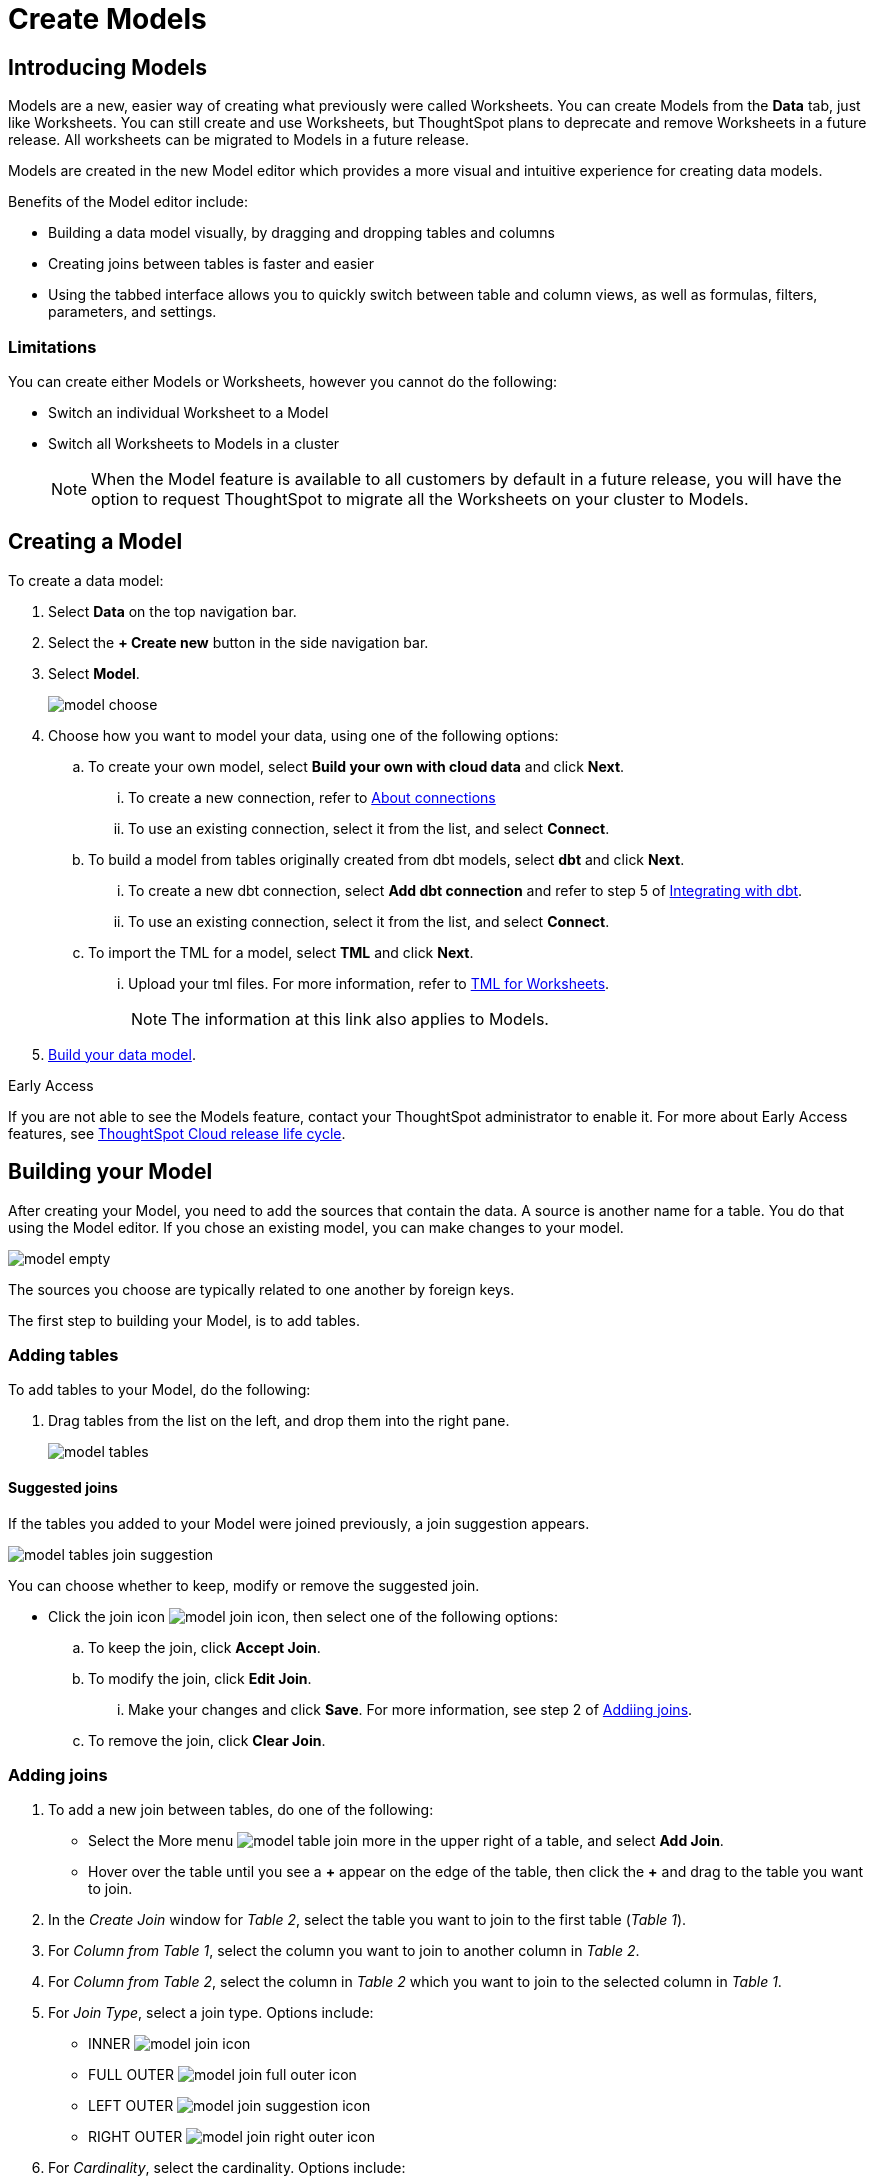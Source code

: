 = Create Models
:last_updated: 5/13/2024
:linkattrs:
:experimental:
:page-layout: default-cloud-early-access
:description: Models are logical views created on top of a more complex data model, to enable business users to more easily consume data.
:model: Model
:jira: SCAL-158357, SCAL-194041 (9.10.5 -drag to create joins), SCAL-194038 (9.10.5 - bulk edit column properties). SCAL-189664 (remove spotapps - removed from image in step 3 of creating a model. SCAL-202208 (sort and filter in columns grid - 9.12.0.cl)

== Introducing Models

Models are a new, easier way of creating what previously were called Worksheets. You can create Models from the *Data* tab, just like Worksheets. You can still create and use Worksheets, but ThoughtSpot plans to deprecate and remove Worksheets in a future release. All worksheets can be migrated to Models in a future release.

Models are created in the new Model editor which provides a more visual and intuitive experience for creating data models.

Benefits of the Model editor include:

- Building a data model visually, by dragging and dropping tables and columns
- Creating joins between tables is faster and easier
- Using the tabbed interface allows you to quickly switch between table and column views, as well as formulas, filters, parameters, and settings.

=== Limitations

You can create either Models or Worksheets, however you cannot do the following:

- Switch an individual Worksheet to a Model
- Switch all Worksheets to Models in a cluster
+
NOTE: When the {model} feature is available to all customers by default in a future release, you will have the option to request ThoughtSpot to migrate all the Worksheets on your cluster to {model}s.

////
=== About Models

Models are logical views of data which allow you to model complex datasets. These data models simplify access to data for end-users and application services by incorporating these key features, and more:

* *Table joins* supplement the primary data with information from various other data sources.
* *Changing data types* ensures that you can handle mismatches gracefully, For example, conversions of date/time type formats, and processing of numeric codes (such as event IDs) correctly.
* *Derived fields* support flexible expressions and formulas.
* *Renamed fields* make charts and tables easily accessible.
* *Selecting fields* allows you to focus only on the  fields that are necessary to the business use case.
* *Hiding fields* lets you change the visibility of data by obscuring and securing sensitive information without affecting the calculations that depend on it.
+
NOTE: If a hidden column is used in an Answer pinned to a Liveboard, then the entire Liveboard becomes read-only to users. This limits Liveboard functionality, which means the ability to adjust filters and download data is restricted.
* *Changing the default aggregation* of fields in a {model} prevents common mistakes when building visuals.


After xref:data-modeling.adoc[modeling your data], create {model}s to make searching easier.
For example, a sales executive might need to search for information about retail sales.
This data might be contained in several tables (sales, customers, products, stores, etc.), with foreign key relationships between them.
An administrator who is familiar with the data model can create a retail sales {model}, that combines all of the related fact and dimension tables into a single, easy-to-use view, and share it with the sales executive.
This provides access to the data without requiring an understanding of how it is structured.
////
[#create-model]
== Creating a {model}

To create a data model:

. Select *Data* on the top navigation bar.
. Select the *+ Create new* button in the side navigation bar.
. Select *Model*.
+
image::model_choose.png[]



. Choose how you want to model your data, using one of the following options:
.. To create your own model, select *Build your own with cloud data* and click *Next*.
... To create a new connection, refer to xref:connections.adoc[About connections]
... To use an existing connection, select it from the list, and select *Connect*.
.. To build a model from tables originally created from dbt models, select *dbt*  and click *Next*.
... To create a new dbt connection, select *Add dbt connection* and refer to step 5 of xref:dbt-integration#integrate[Integrating with dbt].
... To use an existing connection, select it from the list, and select *Connect*.
.. To import the TML for a model, select *TML* and click *Next*.
... Upload your tml files. For more information, refer to xref:tml-worksheets[TML for Worksheets].
+
NOTE: The information at this link also applies to {model}s.

. <<build-model,Build your data model>>.

.[.badge.badge-early-access]#Early Access#
****
If you are not able to see the Models feature, contact your ThoughtSpot administrator to enable it. For more about Early Access features, see xref:release-lifecycle.adoc#early-access[ThoughtSpot Cloud release life cycle].
****

[#build-model]
== Building your {model}

After creating your {model}, you need to add the sources that contain the data.
A source is another name for a table. You do that using the {model} editor. If you chose an existing model, you can make changes to your model.

image::model_empty.png[]

The sources you choose are typically related to one another by foreign keys.

The first step to building your {model}, is to add tables.

=== Adding tables

To add tables to your {model}, do the following:

. Drag tables from the list on the left, and drop them into the right pane.
+
image::model_tables.png[]


==== Suggested joins

If the tables you added to your {model} were joined previously, a join suggestion appears.

image::model_tables_join_suggestion.png[]

You can choose whether to keep, modify or remove the suggested join.

- Click the join icon image:model_join_icon.png[], then select one of the following options:
.. To keep the join, click *Accept Join*.
.. To modify the join, click *Edit Join*.
... Make your changes and click *Save*. For more information, see step 2 of <<add-joins,Addiing joins>>.
.. To remove the join, click *Clear Join*.

[#add-joins]
=== Adding joins
. To add a new join between tables, do one of the following:

- Select the More menu image:model_table_join_more.png[] in the upper right of a table, and select *Add Join*.
- Hover over the table until you see a *\+* appear on the edge of the table, then click the *+* and drag to the table you want to join.
. In the _Create Join_ window for _Table 2_, select the table you want to join to the first table (_Table 1_).
. For _Column from Table 1_, select the column you want to join to another column in _Table 2_.
. For _Column from Table 2_, select the column in _Table 2_ which you want to join to the selected column in _Table 1_.
. For _Join Type_, select a join type. Options include:
- INNER image:model_join_icon.png[]
- FULL OUTER image:model_join_full_outer_icon.png[]
- LEFT OUTER image:model_join_suggestion_icon.png[]
- RIGHT OUTER image:model_join_right_outer_icon.png[]
. For _Cardinality_, select the cardinality. Options include:
- Many:1
- 1:Many
- 1:1
. Click *Save*.
+
The join is created.
+
image::model_tables_joined.png[]

. Add additional tables and joins, as needed.
. (Recommended) Name your {model} by clicking *Add name* and entering a name.
. (Optional) Add a description of your {model} by clicking *Add description* and entering a description.
. When you are finished adding tables and joins to your {model}, the next step is to add columns.

==== Global and local joins

{model}s support both global and local joins. It's helpful to understand the difference.

- *Global joins* are created between two tables in a connection and they are available to any {model} created in that connection. If you see a join suggestion when you create a model, it means that join is a global join.
- *Local joins* are created in a specific {model} and they are only available in that {model}.

=== Adding columns

To add columns to your {model}, do the following:

. Click the *Columns* tab.
+
image::model_columns.png[]
+
Table names are highlighted in blue, and their associated columns appear underneath them.

. Add columns by doing either of the following:
- To add all the columns from a table, drag the table name from the list on the left and drop it into the right pane.
- To add an individual column from a table, drag the column name from the list on the left and drop it into the right pane.

+
image::model_columns_added.png[]

. (Optional) Edit column properties, using either of the following methods:
.. For an individual column:
... Click the column property you want to edit, and make your changes.
.. For multiple columns:
... Click the checkbox next to the columns you want to edit.
... Click the *Edit* menu, and select the property you want to edit.
... In the window that opens, select the option you want and click *Update*.
. To save the columns in your {model}, select *Save changes*.
+
You are prompted to edit the title and description of your {model}.
. Edit the title and description if needed.
. Click *Save*.
+
Your model is saved, and you have the option to add formulas, filters, parameters, and adjust settings.
. If you don't want to add those now, select *Exit data model*.

==== Sorting and filtering columns

You have the option to sort any column in ascending or descending order, as well as apply a filter to a column by selecting possible values of the column.

image::models_sort_filter.png[]



To sort a column, do the following:

. Click a column heading
. From the pop-up menu, select either *Sort ascending* or *Sort descending*.

To filter a column, do the following:

. Click a column heading
. From the pop-up menu, select *Filter*.
. In the _Edit filter_ window, select the values you want to filter by and click *Apply*.
+
A label appears above the table indicating the values used to filter the column.
+
image::models_sort_filter_2.png[]
+
You can delete the filter by hovering over the label and clicking the (X).
+
In the _Edit filter_ window, you can also edit filters, with the following options:

- Select all
- Clear
- Search
- Show selected

+
NOTE: Sort and filter states are not saved when you save your Model, however they do persist when you switch between tabs of the {model} editor.

=== Adding formulas

To add formulas to your {model}, do the following:

. Click the *Formulas* tab.
. Click *Add Formula*.
+
. Create a name for your formula.
. Enter a formula, using the formula assistant (at right) if needed.
+
image::model_formulas_2.png[]
+
With the formula assistant, you can see a list of formula operators with examples.
+
If you want to change what your formula returns, select the Advanced settings button image:icon_formula_gear_32px.png[].
+
Depending on your formula, you may be able to change:

- Data type: Determines the type of data that the formula generates. For example, use date for an add_days formula.
- Measure or attribute: Determines if the output of the formula is a measure or an attribute. For example, choose attribute for a formula that generates age groups, and choose measure for a formula that generates profit.
- Aggregation: Determines the default aggregation of the formula output. For example, choose min to see minimum profit.

. Click *Save*.
. Click *Save changes*.

=== Adding filters

To add filters to your {model}, do the following:

. Click the *Filters* tab.
. Click *Add filter*.
. Choose the column you want to filter on.
+
image::model_filters.png[]
. Select the values to include in your Answer.
+
image::model_filters_2.png[]
. If you want to exclude values, select *Exclude* and choose values to exclude.
+
You can also include values in bulk, by clicking *+ Add values in bulk*, and adding values separated by a comma (,) or a semicolon (;) or by putting them on separate lines.
. Click *Submit*.
. Click *Save changes*.

=== Adding parameters

To add parameters to your {model}, do the following:

. Click the *Parameters* tab.
. Click *Add Parameter*.
+
image::model_parameters.png[]
. In the _Parameter name_ text box, enter a name for your Parameter. This name should be unique for the object, and easy for users to understand.
. Optionally, enter a description for the Parameter in the _Add a description_ text box. Use this field to add additional information users might need before using this Parameter in their analysis. It is a best practice to use this field to specify the formulas this Parameter is used in, in addition to any other information you add.
. Under _Data settings_, specify the data type the Parameter must be: Integer, Double, String, Boolean, or Date. For more information about data types, refer to xref:data-types.adoc[Data types].
. For integer, double, or date data types, specify the allowed values: Any, List, or Range. For the string data type, specify either _Any_ or _List_.
+
[horizontal]
Any::
Allows any value within the data type's constraints.
List:: Allows values only in the list you create. Enter a value in the *Enter value...* text box, and optionally enter what the value should display as in the *Display as...* text box. To add more values, select *+ Add row*. To delete values, select the *x* to the right of the row the value is in.
+
image::parameter-list.png[Create a list of allowed values]
Range:: Allows values only within the range you specify. In the *Minimum value* and *Maximum value* text boxes, specify the values the range begins and ends with.
+
image::parameter-range.png[Create a range of allowed values]
. For the boolean data type, optionally set custom names for `true` and `false`; for example, `0` and `1`.
. Set the default value for your Parameter. In the default value text box, enter the value this Parameter should default to. For the boolean data type, the *Default value* option is a dropdown.  `true` and `false` are the only options.
. Select *Save*.

=== Settings

You can set properties for your model, including join rules and security.

To set properties for your {model}, do the following:

. Click the *Settings* tab.
. For _Data model join rule_ choose one of the following:
- Apply joins progressively (recommended for most cases)
- Apply all joins
. For _Security_ you have the option to disable row level security for your data model.
+
image::model_settings.png[]
. Click *Save changes*.

==== Understanding progressive joins

Often, a {model} includes several dimension tables and a fact table.
With progressive joins, if your search only includes terms from the fact table, you can see all of the rows that satisfy your search.
But as you add terms from dimension tables, the total number of rows shown may be reduced, as the joins to each dimension table are applied.
It works like this:

* If you choose *Apply joins progressively (recommended for most cases)*, joins are only applied for tables whose columns are included in the search.
* If you choose *Apply all joins*, all possible joins are applied, regardless of which tables are included in the search.

When using *Apply joins progressively*, the number of rows in a search using the {model} depends on which tables are part of the search.
The {model} contains the results of a defined query in the form of a table.
So if a particular dimension table is left out of the search, its joins are not applied.

== Editing a {model}

If you created a {model}, or you have edit permissions on it, you can make changes such as adding sources and columns, adding or editing formulas, changing relationships, and changing column names. You can also rename a {model} or change its description.

To edit a {model}:

. Select *Data* on the top navigation bar.
. Select the name of the {model} you want to edit.
. Select the *Edit Worksheet* button in the upper-right of the screen.
+
NOTE: Even though the button currently says _Edit Worksheet_, it allows you to edit a {model} if you selected one in the previous step.
. Make your changes to the {model}.
+
****
*Edit tables*

Using the More menu image:model_table_join_more.png[] in the upper right of a table, you can edit a table in the following ways:

- Add Join
- Rename table
- Duplicate table
- Remove table
- Show Join Recommendation
****
+
****
*Edit columns*

You can edit columns in the following ways:

- Add columns by dragging and dropping them
- Edit fields in columns
- Delete any column by checking it and selecting *Delete*
****
+
****
*Edit formulas, filters, parameters, and settings*

You can edit in the following ways:

- Delete formulas, filters, and settings
- Modify properties
****

. Select *Save changes*.

== Making a copy of a {model}

To make a copy of a {model}:

. Select *Data* on the top navigation bar.
. Select the name of the {model} you want to make a copy of.
. Open the *More* menu image:icon-more-10px.png[more menu icon] and select *Make a copy*.

+
The *make a copy* dialog appears.

. Change the name and description, as needed, and select *Save*.
+
When you navigate back to the Worksheet page, your new {model} name appears in the list.
+
NOTE: Even though the page currently only uses the term _Worksheet_, it does show both Worksheets and Models. Any models will appear in the list of Worksheets.


[#role-playing-dimensions]
== Role-playing dimensions

A role-playing dimension is when a single physical dimension is referenced multiple times in a fact table, with each reference linking to a logically distinct role for the dimension. ThoughtSpot supports role-playing dimensions for {model}s. For example, you may have a fact table joined to a dimension table more than once. This is useful for cases such as when you have a sales fact table and an employee dimension table, where the sales table may record the employee ID who created, updated, and owned a record. In this case, you would want to join these three columns to the employee dimension table on employee ID.

=== Implementing role-playing dimensions with {model}s

To implement role-playing dimensions with Models, do the following in the Model editor:

. Go to the *Tables* tab.
. Select the More menu image:model_table_join_more.png[] in the upper right of  the dimension table that you want to use in a different role.
. Select *Duplicate Table*.
. In the _Duplicate Table Name_ window that opens, assign an alias (since 2 tables cannot have the same name) by entering a new name (or alias) for that table.
. Click *Save*.
. Join this logical copy of the dimension table to the fact table with the join condition corresponding to the new role.
+
. Go to the *Columns* tab.
. Add columns from the new role-playing dimension.
+
It will appear as a new table (with the alias assigned in step 4) on the left panel in the *Columns* tab of the model. You can tell it's a role-playing dimension because the original table name appears in parentheses *()* next to the new name.

CAUTION: Copies/aliases of tables that are on the "many" side of a join are not supported in models.

